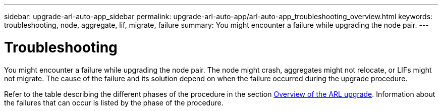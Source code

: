 ---
sidebar: upgrade-arl-auto-app_sidebar
permalink: upgrade-arl-auto-app/arl-auto-app_troubleshooting_overview.html
keywords: troubleshooting, node, aggregate, lif, migrate, failure
summary: You might encounter a failure while upgrading the node pair.
---

= Troubleshooting
:hardbreaks:
:nofooter:
:icons: font
:linkattrs:
:imagesdir: ./media/

//
// This file was created with NDAC Version 2.0 (August 17, 2020)
//
// 2020-12-02 14:33:55.825486
//

[.lead]
You might encounter a failure while upgrading the node pair. The node might crash, aggregates might not relocate, or LIFs might not migrate. The cause of the failure and its solution depend on when the failure occurred during the upgrade procedure.

Refer to the table describing the different phases of the procedure in the section link:arl-auto-app_overview_of_the_arl_upgrade.html[Overview of the ARL upgrade]. Information about the failures that can occur is listed by the phase of the procedure.
